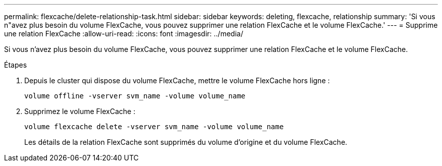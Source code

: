---
permalink: flexcache/delete-relationship-task.html 
sidebar: sidebar 
keywords: deleting, flexcache, relationship 
summary: 'Si vous n"avez plus besoin du volume FlexCache, vous pouvez supprimer une relation FlexCache et le volume FlexCache.' 
---
= Supprime une relation FlexCache
:allow-uri-read: 
:icons: font
:imagesdir: ../media/


[role="lead"]
Si vous n'avez plus besoin du volume FlexCache, vous pouvez supprimer une relation FlexCache et le volume FlexCache.

.Étapes
. Depuis le cluster qui dispose du volume FlexCache, mettre le volume FlexCache hors ligne :
+
`volume offline -vserver svm_name -volume volume_name`

. Supprimez le volume FlexCache :
+
`volume flexcache delete -vserver svm_name -volume volume_name`

+
Les détails de la relation FlexCache sont supprimés du volume d'origine et du volume FlexCache.


